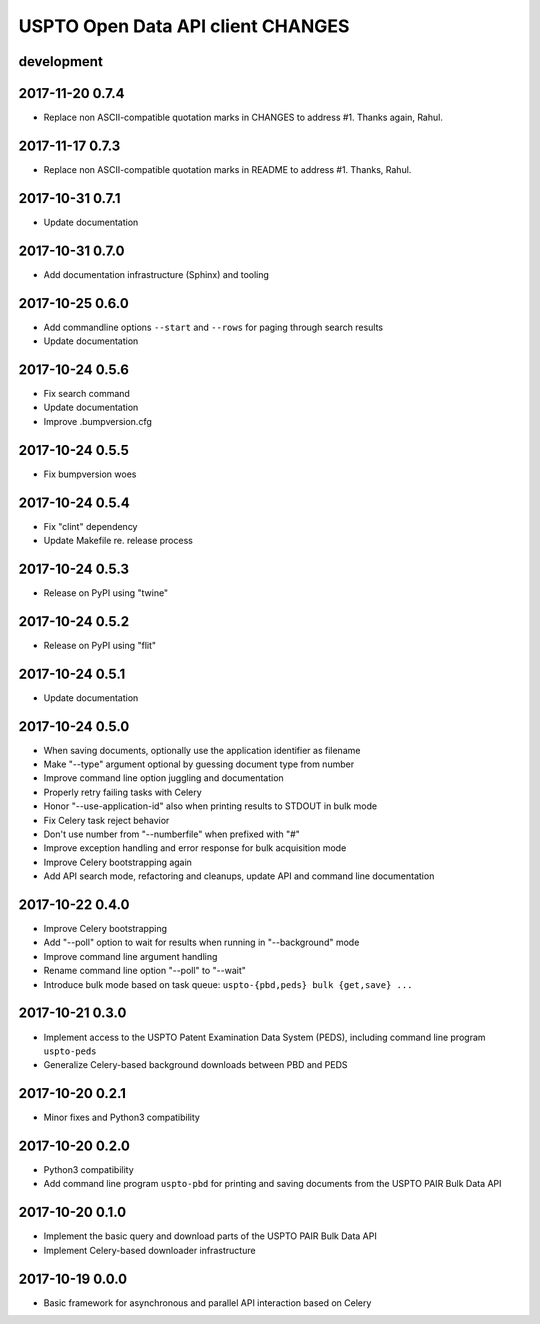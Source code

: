 ##################################
USPTO Open Data API client CHANGES
##################################

development
===========

2017-11-20 0.7.4
================
- Replace non ASCII-compatible quotation marks in CHANGES to address #1. Thanks again, Rahul.

2017-11-17 0.7.3
================
- Replace non ASCII-compatible quotation marks in README to address #1. Thanks, Rahul.

2017-10-31 0.7.1
================
- Update documentation

2017-10-31 0.7.0
================
- Add documentation infrastructure (Sphinx) and tooling

2017-10-25 0.6.0
================
- Add commandline options ``--start`` and ``--rows`` for paging through search results
- Update documentation

2017-10-24 0.5.6
================
- Fix search command
- Update documentation
- Improve .bumpversion.cfg

2017-10-24 0.5.5
================
- Fix bumpversion woes

2017-10-24 0.5.4
================
- Fix "clint" dependency
- Update Makefile re. release process

2017-10-24 0.5.3
================
- Release on PyPI using "twine"

2017-10-24 0.5.2
================
- Release on PyPI using "flit"

2017-10-24 0.5.1
================
- Update documentation

2017-10-24 0.5.0
================
- When saving documents, optionally use the application identifier as filename
- Make "--type" argument optional by guessing document type from number
- Improve command line option juggling and documentation
- Properly retry failing tasks with Celery
- Honor "--use-application-id" also when printing results to STDOUT in bulk mode
- Fix Celery task reject behavior
- Don't use number from "--numberfile" when prefixed with "#"
- Improve exception handling and error response for bulk acquisition mode
- Improve Celery bootstrapping again
- Add API search mode, refactoring and cleanups, update API and command line documentation

2017-10-22 0.4.0
================
- Improve Celery bootstrapping
- Add "--poll" option to wait for results when running in "--background" mode
- Improve command line argument handling
- Rename command line option "--poll" to "--wait"
- Introduce bulk mode based on task queue: ``uspto-{pbd,peds} bulk {get,save} ...``

2017-10-21 0.3.0
================
- Implement access to the USPTO Patent Examination Data System (PEDS), including command line program ``uspto-peds``
- Generalize Celery-based background downloads between PBD and PEDS

2017-10-20 0.2.1
================
- Minor fixes and Python3 compatibility

2017-10-20 0.2.0
================
- Python3 compatibility
- Add command line program ``uspto-pbd`` for printing and saving documents from the USPTO PAIR Bulk Data API

2017-10-20 0.1.0
================
- Implement the basic query and download parts of the USPTO PAIR Bulk Data API
- Implement Celery-based downloader infrastructure

2017-10-19 0.0.0
================
- Basic framework for asynchronous and parallel API interaction based on Celery

